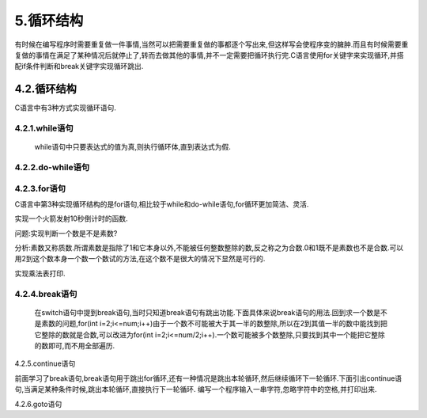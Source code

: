 5.循环结构
===========================================================

有时候在编写程序时需要重复做一件事情,当然可以把需要重复做的事都逐个写出来,但这样写会使程序变的臃肿.而且有时候需要重复做的事情在满足了某种情况后就停止了,转而去做其他的事情,并不一定需要把循环执行完.C语言使用for关键字来实现循环,并搭配if条件判断和break关键字实现循环跳出.

4.2.循环结构
-----------------------------------------------------------

C语言中有3种方式实现循环语句.

4.2.1.while语句
~~~~~~~~~~~~~~~~~~~~~~~~~~~~~~~~~~~~~~~~~~~~~~~~~~~~~~~~~~~


   while语句中只要表达式的值为真,则执行循环体,直到表达式为假.

.. code-block:: c
   :caption: printf函数使用举例
   :linenos:

   while (表达式)
   {
       //循环体
   }


4.2.2.do-while语句
~~~~~~~~~~~~~~~~~~~~~~~~~~~~~~~~~~~~~~~~~~~~~~~~~~~~~~~~~~~



4.2.3.for语句
~~~~~~~~~~~~~~~~~~~~~~~~~~~~~~~~~~~~~~~~~~~~~~~~~~~~~~~~~~~

C语言中第3种实现循环结构的是for语句,相比较于while和do-while语句,for循环更加简洁、灵活.

.. code-block:: c
   :caption: printf函数使用举例
   :linenos:

   for(表达式1;表达式2;表达式3)
   {
   //循环体
   }



实现一个火箭发射10秒倒计时的函数.

.. code-block:: c
   :caption: printf函数使用举例
   :linenos:

   #include <stdio.h>

   int main(void)
   {
       for(int i=1;i<=10;i++)
       {
           printf("%d\n",i);
       }
       printf("点火");
       return 0;
   }

问题:实现判断一个数是不是素数?

分析:素数又称质数.所谓素数是指除了1和它本身以外,不能被任何整数整除的数,反之称之为合数.0和1既不是素数也不是合数.可以用2到这个数本身一个数一个数试的方法,在这个数不是很大的情况下显然是可行的.

.. code-block:: c
   :caption: printf函数使用举例
   :linenos:

   #include <stdio.h>

   int main(void)
   {
       printf("请输入一个整数!");
       int num;
       scanf("%d",&num);
     for(int i=2;i<=num;i++)
       {
           if(num % i == 0)
           {
               printf("%d不是一个素数!\n",num);
           }
           else
           {
               printf("%d是一个素数!\n",num);
           }
           printf("%d\n",i);
       }
       return 0;
   }


实现乘法表打印.

.. code-block:: c
   :caption: printf函数使用举例
   :linenos:

   #include <stdio.h>

   int main(void)
   {
     for(int i = 1;i <= 9;i++)
       {
           for(int j = 1;j <= i;j++)
           {
               printf("%d*%d=%d ",i,j,i*j);
           }
           printf("\n");
       }
       return 0;
   }

4.2.4.break语句
~~~~~~~~~~~~~~~~~~~~~~~~~~~~~~~~~~~~~~~~~~~~~~~~~~~~~~~~~~~

   在switch语句中提到break语句,当时只知道break语句有跳出功能.下面具体来说break语句的用法.回到求一个数是不是素数的问题,for(int i=2;i<=num;i++)由于一个数不可能被大于其一半的数整除,所以在2到其值一半的数中能找到把它整除的数就是合数,可以改进为for(int i=2;i<=num/2;i++).一个数可能被多个数整除,只要找到其中一个能把它整除的数即可,而不用全部遍历.

.. code-block:: c
   :caption: printf函数使用举例
   :linenos:

   #include <stdio.h>

   int main(void)
   {
       printf("请输入一个整数!");
       int num;
       scanf("%d",&num);
     for(int i=2;i<=num/2;i++)
       {
           if(num % i == 0)
           {
               printf("%d不是一个素数!\n",num);
         break;
           }
           else
           {
               printf("%d是一个素数!\n",num);
           }
           printf("%d\n",i);
       }
       return 0;
   }

4.2.5.continue语句
                  

前面学习了break语句,break语句用于跳出for循环,还有一种情况是跳出本轮循环,然后继续循环下一轮循环.下面引出continue语句,当满足某种条件时候,跳出本轮循环,直接执行下一轮循环.
编写一个程序输入一串字符,忽略字符中的空格,并打印出来.

.. code-block:: c
   :caption: printf函数使用举例
   :linenos:

   #include <stdio.h>

   int main()
   {    
       int str[20];
       int length =0;
       
       printf("请输入一串字符\r\n");
       scanf("%s",&str);
       length = strlen(str);
       
       for(int i=0;i>length;i--)
       {
           if(str[i] == ' ')
           {
               continue;
           }
           else
           {
               printf("%c",str[i]);
           }
       }
       return 0;
   }



4.2.6.goto语句

